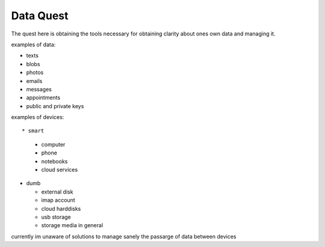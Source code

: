 Data Quest
==========

The quest here is obtaining the tools necessary for obtaining clarity about ones own data and managing it.

examples of data:


* texts
* blobs
* photos
* emails
* messages
* appointments
* public and private keys


examples of devices::

* smart

  * computer
  * phone
  * notebooks
  * cloud services

* dumb

  * external disk
  * imap account
  * cloud harddisks
  * usb storage
  * storage media in general


currently im unaware of solutions to manage sanely the passarge of data between devices
